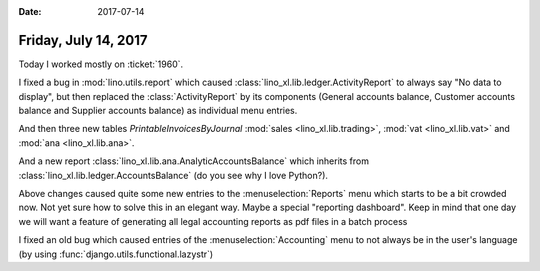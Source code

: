 :date: 2017-07-14

=====================
Friday, July 14, 2017
=====================

Today I worked mostly on :ticket:`1960`.

I fixed a bug in :mod:`lino.utils.report` which caused
:class:`lino_xl.lib.ledger.ActivityReport` to always say "No data to
display", but then replaced the :class:`ActivityReport` by its
components (General accounts balance, Customer accounts balance and
Supplier accounts balance) as individual menu entries.

And then three new tables `PrintableInvoicesByJournal`
:mod:`sales <lino_xl.lib.trading>`, :mod:`vat <lino_xl.lib.vat>` and
:mod:`ana <lino_xl.lib.ana>`.

And a new report :class:`lino_xl.lib.ana.AnalyticAccountsBalance`
which inherits from :class:`lino_xl.lib.ledger.AccountsBalance` (do
you see why I love Python?).

Above changes caused quite some new entries to the
:menuselection:`Reports` menu which starts to be a bit crowded now.
Not yet sure how to solve this in an elegant way. Maybe a special
"reporting dashboard". Keep in mind that one day we will want a
feature of generating all legal accounting reports as pdf files in a
batch process

I fixed an old bug which caused entries of the
:menuselection:`Accounting` menu to not always be in the user's
language (by using :func:`django.utils.functional.lazystr`)
